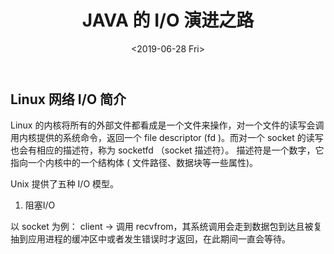 #+TITLE: JAVA 的 I/O 演进之路
#+DATE: <2019-06-28 Fri>

** Linux 网络 I/O 简介
Linux 的内核将所有的外部文件都看成是一个文件来操作，对一个文件的读写会调用内核提供的系统命令，返回一个 file descriptor (fd )。而对一个 socket 的读写也会有相应的描述符，称为 socketfd （socket 描述符）。 描述符是一个数字，它指向一个内核中的一个结构体 ( 文件路径、数据块等一些属性)。

Unix 提供了五种 I/O 模型。
1. 阻塞I/O
以 socket 为例：
client -> 调用  recvfrom，其系统调用会走到数据包到达且被复抽到应用进程的缓冲区中或者发生错误时才返回，在此期间一直会等待。
 